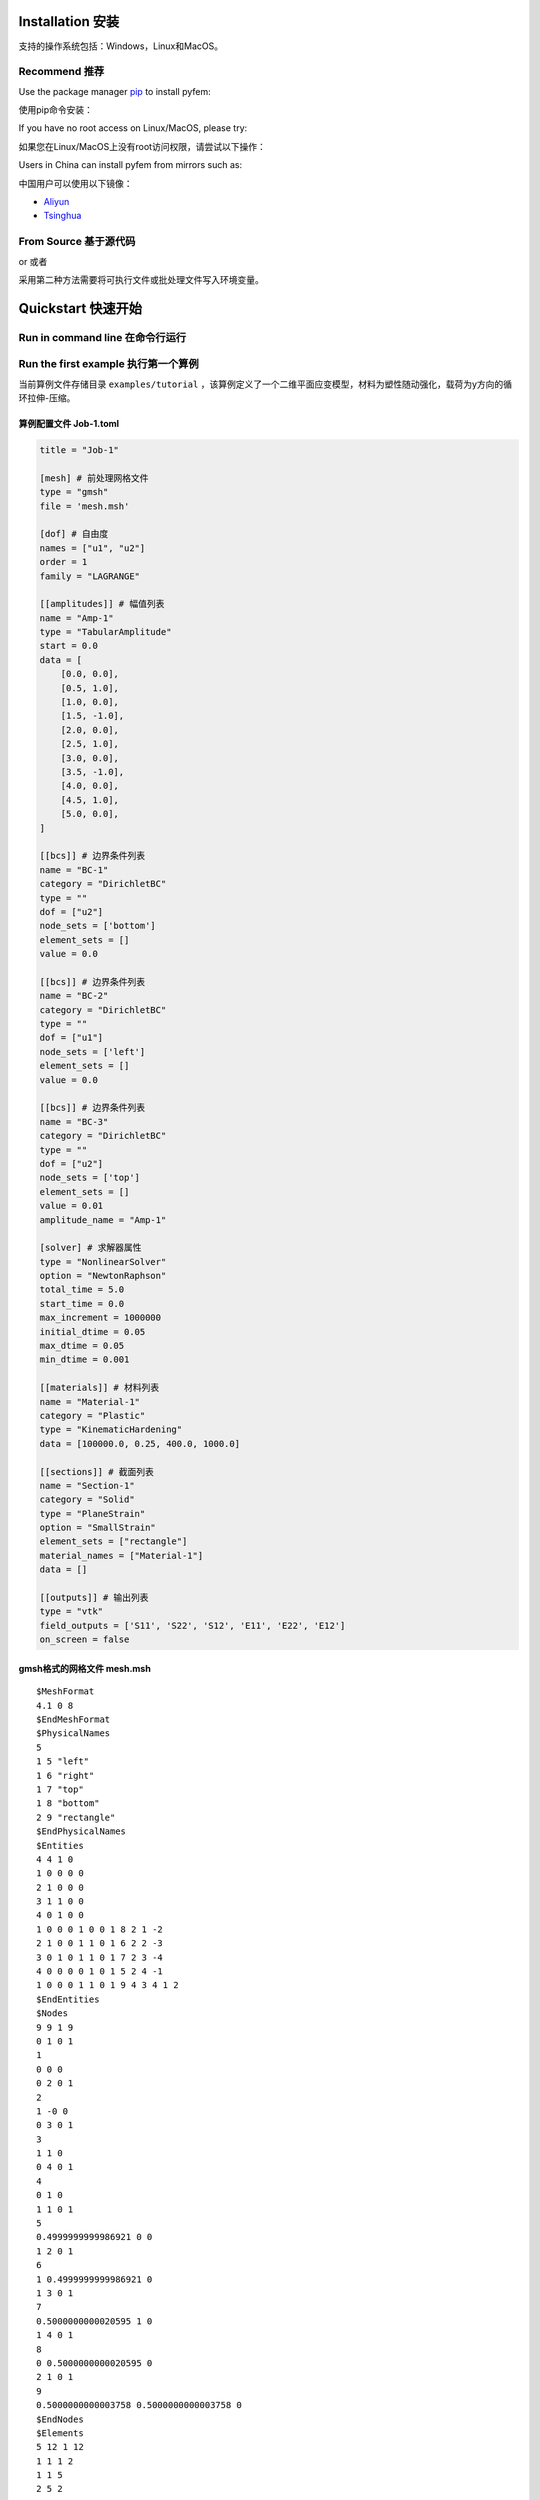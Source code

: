 Installation 安装
========================================

支持的操作系统包括：Windows，Linux和MacOS。

Recommend 推荐
----------------------------------------

Use the package manager `pip <https://pypi.org/project/pyfem/>`__ to
install pyfem:

使用pip命令安装：

.. prompt:: bash $

   pip install -U pyfem

If you have no root access on Linux/MacOS, please try:

如果您在Linux/MacOS上没有root访问权限，请尝试以下操作：

.. prompt:: bash $

   python -m pip install -U pyfem

Users in China can install pyfem from mirrors such as:

中国用户可以使用以下镜像：

- `Aliyun <https://developer.aliyun.com/mirror/pypi>`__

- `Tsinghua <https://mirrors.tuna.tsinghua.edu.cn/help/pypi/>`__

From Source 基于源代码
----------------------------------------

.. prompt:: bash $

   git clone https://github.com/sunwhale/pyfem.git
   cd pyfem
   pip install .

or 或者

.. prompt:: bash $

   git clone https://github.com/sunwhale/pyfem.git
   cd pyfem
   python install.py

采用第二种方法需要将可执行文件或批处理文件写入环境变量。

Quickstart 快速开始
========================================

Run in command line 在命令行运行
----------------------------------------

.. prompt:: bash $

   pyfem --help

Run the first example 执行第一个算例
----------------------------------------

当前算例文件存储目录 ``examples/tutorial`` ，该算例定义了一个二维平面应变模型，材料为塑性随动强化，载荷为y方向的循环拉伸-压缩。

.. prompt:: bash $

   cd examples/tutorial
   pyfem -i Job-1.toml

算例配置文件 Job-1.toml
~~~~~~~~~~~~~~~~~~~~~~~~~~~~~~~~~~~~~~~~

.. code:: toml

   title = "Job-1"

   [mesh] # 前处理网格文件
   type = "gmsh"
   file = 'mesh.msh'

   [dof] # 自由度
   names = ["u1", "u2"]
   order = 1
   family = "LAGRANGE"

   [[amplitudes]] # 幅值列表
   name = "Amp-1"
   type = "TabularAmplitude"
   start = 0.0
   data = [
       [0.0, 0.0],
       [0.5, 1.0],
       [1.0, 0.0],
       [1.5, -1.0],
       [2.0, 0.0],
       [2.5, 1.0],
       [3.0, 0.0],
       [3.5, -1.0],
       [4.0, 0.0],
       [4.5, 1.0],
       [5.0, 0.0],
   ]

   [[bcs]] # 边界条件列表
   name = "BC-1"
   category = "DirichletBC"
   type = ""
   dof = ["u2"]
   node_sets = ['bottom']
   element_sets = []
   value = 0.0

   [[bcs]] # 边界条件列表
   name = "BC-2"
   category = "DirichletBC"
   type = ""
   dof = ["u1"]
   node_sets = ['left']
   element_sets = []
   value = 0.0

   [[bcs]] # 边界条件列表
   name = "BC-3"
   category = "DirichletBC"
   type = ""
   dof = ["u2"]
   node_sets = ['top']
   element_sets = []
   value = 0.01
   amplitude_name = "Amp-1"

   [solver] # 求解器属性
   type = "NonlinearSolver"
   option = "NewtonRaphson"
   total_time = 5.0
   start_time = 0.0
   max_increment = 1000000
   initial_dtime = 0.05
   max_dtime = 0.05
   min_dtime = 0.001

   [[materials]] # 材料列表
   name = "Material-1"
   category = "Plastic"
   type = "KinematicHardening"
   data = [100000.0, 0.25, 400.0, 1000.0]

   [[sections]] # 截面列表
   name = "Section-1"
   category = "Solid"
   type = "PlaneStrain"
   option = "SmallStrain"
   element_sets = ["rectangle"]
   material_names = ["Material-1"]
   data = []

   [[outputs]] # 输出列表
   type = "vtk"
   field_outputs = ['S11', 'S22', 'S12', 'E11', 'E22', 'E12']
   on_screen = false

gmsh格式的网格文件 mesh.msh
~~~~~~~~~~~~~~~~~~~~~~~~~~~~~~~~~~~~~~~~

::

   $MeshFormat
   4.1 0 8
   $EndMeshFormat
   $PhysicalNames
   5
   1 5 "left"
   1 6 "right"
   1 7 "top"
   1 8 "bottom"
   2 9 "rectangle"
   $EndPhysicalNames
   $Entities
   4 4 1 0
   1 0 0 0 0
   2 1 0 0 0
   3 1 1 0 0
   4 0 1 0 0
   1 0 0 0 1 0 0 1 8 2 1 -2
   2 1 0 0 1 1 0 1 6 2 2 -3
   3 0 1 0 1 1 0 1 7 2 3 -4
   4 0 0 0 0 1 0 1 5 2 4 -1
   1 0 0 0 1 1 0 1 9 4 3 4 1 2
   $EndEntities
   $Nodes
   9 9 1 9
   0 1 0 1
   1
   0 0 0
   0 2 0 1
   2
   1 -0 0
   0 3 0 1
   3
   1 1 0
   0 4 0 1
   4
   0 1 0
   1 1 0 1
   5
   0.4999999999986921 0 0
   1 2 0 1
   6
   1 0.4999999999986921 0
   1 3 0 1
   7
   0.5000000000020595 1 0
   1 4 0 1
   8
   0 0.5000000000020595 0
   2 1 0 1
   9
   0.5000000000003758 0.5000000000003758 0
   $EndNodes
   $Elements
   5 12 1 12
   1 1 1 2
   1 1 5
   2 5 2
   1 2 1 2
   3 2 6
   4 6 3
   1 3 1 2
   5 3 7
   6 7 4
   1 4 1 2
   7 4 8
   8 8 1
   2 1 3 4
   9 3 7 9 6
   10 6 9 5 2
   11 7 4 8 9
   12 9 8 1 5
   $EndElements

Postprocess 后处理
========================================

算例计算完成后将在配置文件所在目录下生成 ``.pvd`` 或 ``.vtu`` 文件，可以使用开源可视化软件 `paraview <https://www.paraview.org/download/>`__ 进行查看。

Preprocess 前处理
========================================

本项目暂不提供前处理模块，基于 ``meshio`` 库，可以识别\ `gmsh <https://www.gmsh.info/>`__\ 、abaqus 和 ansys等有限元软件的网格文件。
